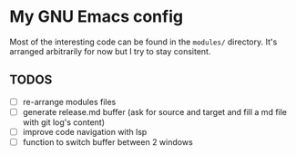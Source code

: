 * My GNU Emacs config

Most of the interesting code can be found in the =modules/=
directory.  It's arranged arbitrarily for now but I try to stay
consitent.

** TODOS

- [ ] re-arrange modules files
- [ ] generate release.md buffer (ask for source and target and fill a
  md file with git log's content)
- [ ] improve code navigation with lsp
- [ ] function to switch buffer between 2 windows
